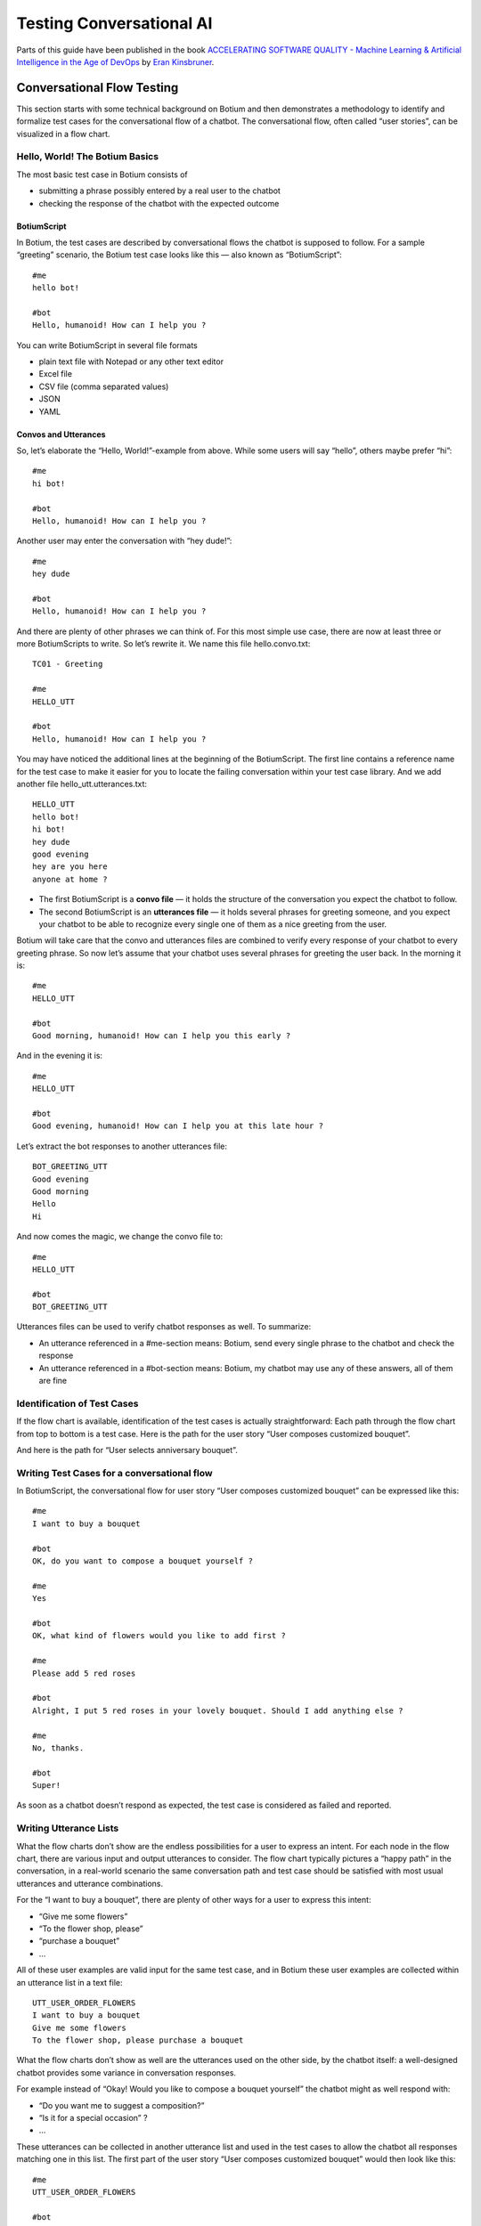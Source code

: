 Testing Conversational AI
*************************

Parts of this guide have been published in the book `ACCELERATING SOFTWARE QUALITY - Machine Learning & Artificial Intelligence in the Age of DevOps <https://www.perfecto.io/resources/accelerating-devops-quality>`_ by `Eran Kinsbruner <https://www.linkedin.com/in/eran-kinsbruner-4b47a81/>`_.

.. _botium-basics:

Conversational Flow Testing
===========================

This section starts with some technical background on Botium and then
demonstrates a methodology to identify and formalize test cases for the
conversational flow of a chatbot. The conversational flow, often called
“user stories”, can be visualized in a flow chart.

|image5|

Hello, World! The Botium Basics
-------------------------------

The most basic test case in Botium consists of

-  submitting a phrase possibly entered by a real user to the chatbot

-  checking the response of the chatbot with the expected outcome

BotiumScript
~~~~~~~~~~~~

In Botium, the test cases are described by conversational flows the
chatbot is supposed to follow. For a sample “greeting” scenario, the
Botium test case looks like this — also known as “BotiumScript”::

   #me
   hello bot!

   #bot
   Hello, humanoid! How can I help you ?

You can write BotiumScript in several file formats

-  plain text file with Notepad or any other text editor

-  Excel file

-  CSV file (comma separated values)

-  JSON

-  YAML

Convos and Utterances
~~~~~~~~~~~~~~~~~~~~~

So, let’s elaborate the “Hello, World!”-example from above. While some
users will say “hello”, others maybe prefer “hi”::

   #me
   hi bot!

   #bot
   Hello, humanoid! How can I help you ?

Another user may enter the conversation with “hey dude!”::

   #me
   hey dude

   #bot
   Hello, humanoid! How can I help you ?

And there are plenty of other phrases we can think of. For this most
simple use case, there are now at least three or more BotiumScripts to
write. So let’s rewrite it. We name this file hello.convo.txt::

   TC01 - Greeting

   #me
   HELLO_UTT

   #bot
   Hello, humanoid! How can I help you ?

You may have noticed the additional lines at the beginning of the
BotiumScript. The first line contains a reference name for the test case
to make it easier for you to locate the failing conversation within your
test case library. And we add another file hello_utt.utterances.txt::

   HELLO_UTT
   hello bot!
   hi bot!
   hey dude
   good evening
   hey are you here
   anyone at home ?

-  The first BotiumScript is a **convo file** — it holds the structure of the conversation you expect the chatbot to follow.

-  The second BotiumScript is an **utterances file** — it holds several phrases for greeting someone, and you expect your chatbot to be able to recognize every single one of them as a nice greeting from the user.

Botium will take care that the convo and utterances files are combined
to verify every response of your chatbot to every greeting phrase. So
now let’s assume that your chatbot uses several phrases for greeting the
user back. In the morning it is::

   #me
   HELLO_UTT

   #bot
   Good morning, humanoid! How can I help you this early ?

And in the evening it is::

   #me
   HELLO_UTT

   #bot
   Good evening, humanoid! How can I help you at this late hour ?

Let’s extract the bot responses to another utterances file::

   BOT_GREETING_UTT
   Good evening
   Good morning
   Hello
   Hi

And now comes the magic, we change the convo file to::

   #me
   HELLO_UTT

   #bot
   BOT_GREETING_UTT

Utterances files can be used to verify chatbot responses as well. To
summarize:

-  An utterance referenced in a #me-section means: Botium, send every single phrase to the chatbot and check the response

-  An utterance referenced in a #bot-section means: Botium, my chatbot may use any of these answers, all of them are fine

Identification of Test Cases
----------------------------

If the flow chart is available, identification of the test cases is
actually straightforward: Each path through the flow chart from top to
bottom is a test case. Here is the path for the user story “User
composes customized bouquet”.

|image6|

And here is the path for “User selects anniversary bouquet”.

|image7|

Writing Test Cases for a conversational flow
--------------------------------------------

In BotiumScript, the conversational flow for user story “User composes
customized bouquet” can be expressed like this::

   #me
   I want to buy a bouquet

   #bot
   OK, do you want to compose a bouquet yourself ?

   #me
   Yes

   #bot
   OK, what kind of flowers would you like to add first ?

   #me
   Please add 5 red roses

   #bot
   Alright, I put 5 red roses in your lovely bouquet. Should I add anything else ?

   #me
   No, thanks.

   #bot
   Super!

As soon as a chatbot doesn’t respond as expected, the test case is
considered as failed and reported.

Writing Utterance Lists
-----------------------

What the flow charts don’t show are the endless possibilities for a user
to express an intent. For each node in the flow chart, there are various
input and output utterances to consider. The flow chart typically
pictures a “happy path” in the conversation, in a real-world scenario
the same conversation path and test case should be satisfied with most
usual utterances and utterance combinations.

|image8|

For the “I want to buy a bouquet”, there are plenty of other ways for a
user to express this intent:

-  “Give me some flowers”

-  “To the flower shop, please”

-  “purchase a bouquet”

-  …

All of these user examples are valid input for the same test case, and
in Botium these user examples are collected within an utterance list in
a text file::

   UTT_USER_ORDER_FLOWERS
   I want to buy a bouquet
   Give me some flowers
   To the flower shop, please purchase a bouquet

What the flow charts don’t show as well are the utterances used on the
other side, by the chatbot itself: a well-designed chatbot provides some
variance in conversation responses.

For example instead of “Okay! Would you like to compose a bouquet
yourself” the chatbot might as well respond with:

-  “Do you want me to suggest a composition?”

-  “Is it for a special occasion” ?

-  …

These utterances can be collected in another utterance list and used in
the test cases to allow the chatbot all responses matching one in this
list. The first part of the user story “User composes customized
bouquet” would then look like this::

   #me
   UTT_USER_ORDER_FLOWERS

   #bot
   UTT_BOT_COMPOSE_YN

The conversational flow remains the same, but there are many user
examples and chatbot responses allowed now.

Dealing with Uncertainty
------------------------

When using Botium, there are many options for asserting the chatbots
behaviour - the most simple one, assertion of the text response, is
shown above.

-  Asserting the presence of user interface elements, such as quick response buttons, media attachments, form input elements

-  Asserting with regular expressions and utterance lists

-  Asserting tone with a tone analyzer

   -  Validation that the chatbot tone matches the intended brand communication style

-  Asserting availability of hyperlinks presented to the user

-  Asserting custom message payload with JSONPath queries

-  Asserting business logic with API and data storage queries

Generating a Test Report
------------------------

There are several frontends available for generating a test report with
Botium.

Option 1: Botium CLI
~~~~~~~~~~~~~~~~~~~~

Run Botium CLI like this::

  botium-cli run

Botium CLI will build up a communication channel with your chatbot and
run all of your test cases. Status information and a summary are
displayed in the command line window.

Option 2: Botium Bindings
~~~~~~~~~~~~~~~~~~~~~~~~~

With Botium Bindings an established test runner like Mocha, Jest or
Jasmine can be used for running Botium test cases.::

  mocha ./spec

Option 3: Botium Box
~~~~~~~~~~~~~~~~~~~~

Use the Quickstart Wizard to connect your chatbot to your test sets and
run them.

|image9|


Utterance/Convo Expansion
=========================

The process of merging the utterance files with the convo files is called *Expansion*. See this convo file::

  #me
  HELLO_UTT

And this utterances file::

  HELLO_UTT
  hello
  hi
  what's up

* In case the convo expansion is disabled, the literal text HELLO_UTT is sent to the bot (which is most likely not what you want).
* In case the convo expansion is enabled, the user examples from the utterances file are sent to the bot (which is most likely what you want).

Enabling Convo Expansion
------------------------

* In **Botium CLI**, it is enabled by default
* In **Botium Bindings**, set the *expandConvos* option (see :ref:`Botium Bindings <botium-bindings>`)
* In **Botium Box**, use the *Scripting Settings* of the test set

Utterance Expansion
-------------------

There are cases when it makes sense to have utterance files only, without any convo files.

* Testing for incomprehension (chatbot does not understand)
* NLU/NLP Testing

Botium can then create convo test cases out of utterance files dynamically:

* For incomprehension testing, it is possible to define a special **INCOMPREHENSION** utterance file - see :ref:`SCRIPTING_UTTEXPANSION_INCOMPREHENSION <botium-caps-SCRIPTING_UTTEXPANSION_INCOMPREHENSION>`
* For NLU/NLP testing, Botium can check the returned NLU/NLP intent - see :ref:`SCRIPTING_UTTEXPANSION_USENAMEASINTENT <botium-caps-SCRIPTING_UTTEXPANSION_USENAMEASINTENT>`

Enabling Utterance Expansion:

* In **Botium CLI**, use the *--expandutterances yes* command line switch
* In **Botium Bindings**, set the *expandUtterancesToConvos* option (see :ref:`Botium Bindings <botium-bindings>`)
* In **Botium Box**, use the *Scripting Settings* of the test set

End-2-End Testing (Chatbot User Interfaces)
===========================================

Testing the user experience end-to-end has to be part of every test
strategy. Apart from the conversation flow, which is best tested on API
level, it has to be verified that a chatbot published on a company
website works on most used end user devices.

The special challenges when doing E2E tests for a chatbot are the high
amount of test data needed (> 100.000 utterances for a medium sizes
chatbot) and the slow execution time - in an E2E scenario tests are
running in real time. The good news are that for testing device
compatibility, a small subset of test cases is sufficient.

Safe Assumptions when testing a chatbot user interface
------------------------------------------------------

When testing a chatbot with Selenium, there are some safe assumptions
you can rely on to reduce effort when coding test cases:

1. The chatbot is accessible on a website and there maybe is some kind of click-through to actually open the chatbot window. The procedure to navigate and open the chatbot window is always the same for all test cases.

2. Somewhere in the chatbot window there is an input field for text messages. When hitting “Enter” or clicking on a button besides the input field the text will be sent to the chatbot.

3. Somewhere in the window the chatbot responds in some kind of list view. The text sent from the user is mirrored there as well.

4. The chatbot response contains text, pictures, hyperlinks and maybe quick response buttons to click

|image14|

Based on these assumptions an experienced Selenium developer will build
a page object model to reuse for all of the chatbot test cases.

Botium Webdriver Connector
--------------------------

If you ever worked with Selenium, you are aware that writing an
automation script usually is a time-consuming task. Botium helps you in
writing automation scripts for a chatbot widget embedded on a website
and speeds up the development process by providing a parameterizable,
default configuration for adapting it to your actual chatbot website
with Selenium selectors and pluggable code snippets:

-  Website address to launch for accessing the chatbot

-  Selenium selector for identification of the input text field

-  Selenium selector for identification of the "Send"-Button (if present, otherwise message to the chatbot is sent with "Enter" key)

-  Selenium selector for identification of the chatbot output elements

-  Selenium capabilities for device or browser selection or any other Selenium specific settings

*Note: Botium can work with any Selenium or Appium endpoint available -
either with a virtual browser like PhantomJS, an integrated standalone
Selenium service, your own custom Selenium grid, or with cloud providers
like Perfecto Labs.*

If there are additional steps (mouse clicks) to do on the website before
the chatbot is accessible, you will have to extend the pre-defined
Selenium scripts with custom behaviour as Javascript code.::

  module.exports = async (container, browser) => {
    const ccBtn = await browser.$('#onetrust-accept-btn-handler')
    await ccBtn.waitForClickable({ timeout: 20000 })
    await ccBtn.click()

    const startChat = await browser.$('#StartChat')
    await startChat.waitForClickable({ timeout: 20000 })
    await startChat.click()
  }

This code snippet does the following:

1. Waiting for a “Cookie Consent” button to appear on the website

2. Clicking this button to make the website usable

3. Waiting for a “Start Chat” button to appear and clicking it when available

4. Waiting until the basic chatbot interaction elements are visible

The full Botium configuration for this scenario looks like this::

  {
    "botium": {
      "Capabilities": {
        "PROJECTNAME": "WebdriverIO Plugin Sample",
        "CONTAINERMODE": "webdriverio",
        "WEBDRIVERIO_OPTIONS": {
          "capabilities": {
            "browserName": "chrome"
          }
        },
        "WEBDRIVERIO_URL": "https://www.my-company.com",
        "WEBDRIVERIO_OPENBOT": "./snippets/openbot",
        "WEBDRIVERIO_INPUT_ELEMENT": "//input[@id='textInput']",
        "WEBDRIVERIO_INPUT_ELEMENT_SENDBUTTON": "//button[contains(@class,'bot__send')]",
        "WEBDRIVERIO_OUTPUT_ELEMENT": "//div[contains(@class,'from-watson')]"
      }
    }
  }

With this configuration, all of your convo and utterances files can be
used to run test cases with Botium and Selenium.

Voice Testing (Voice-Enabled Chatbots)
======================================

When testing voice apps, all of the principles from the previous
sections apply as well. Some of the available voice-enabled chatbot
technologies natively support both text and voice input and output, such
as Google Dialogflow or Amazon Lex. Others are working exclusively with
voice input and output, such as Alexa Voice Service. And all the other
technologies can be extended with voice capabilities by inserting
speech-to-text and text-to-speech engines in the processing pipeline.

For doing serious tests at least the chatbot response has to be
available as text to use text assertions. Botium supports several
text-to-speech and speech-to-text engines for doing the translations.

*In addition to the well-known cloud services from Google and Amazon,
Botium also has its own free and open source speech service included -
Botium Speech Processing.*

There is one good reason for using voice instead of text as input to
your test cases, if there are historic recordings available when
transitioning from a legacy IVR system. Such libraries often are a
valuable resource for test data.

Continue to read about Voice App Testing in the `Botium Wiki <https://wiki.botiumbox.com/how-to-guides/voice-app-testing/>`_.

.. |image0| image:: media/image10.png
   :width: 6.27083in
   :height: 3.22222in
.. |image1| image:: media/image17.png
   :width: 6.27083in
   :height: 5.18056in
.. |image2| image:: media/image3.png
   :width: 4.31979in
   :height: 3.07981in
.. |image3| image:: media/image18.png
   :width: 6.27083in
   :height: 4.44444in
.. |image4| image:: media/image12.png
   :width: 3.05729in
   :height: 6.47823in
.. |image5| image:: media/image14.png
   :width: 6.27083in
   :height: 6.375in
.. |image6| image:: media/image6.png
   :width: 6.27083in
   :height: 6.375in
.. |image7| image:: media/image15.png
   :width: 6.27083in
   :height: 6.375in
.. |image8| image:: media/image7.png
   :width: 6.27083in
   :height: 6.68056in
.. |image9| image:: media/image16.png
   :width: 6.27083in
   :height: 2.55556in
.. |image10| image:: media/image11.png
   :width: 3.61458in
   :height: 7.67699in
.. |image11| image:: media/image4.png
   :width: 4.54688in
   :height: 5.1919in
.. |image12| image:: media/image13.png
   :width: 6.27083in
   :height: 4.33333in
.. |image13| image:: media/image8.png
   :width: 4.64583in
   :height: 2.875in
.. |image14| image:: media/image5.png
   :width: 5.80729in
   :height: 3.62053in
.. |image15| image:: media/image1.png
   :width: 6.27083in
   :height: 1.05556in
.. |image16| image:: media/image9.png
   :width: 6.27083in
   :height: 4.19444in
.. |image17| image:: media/image2.png
   :width: 6.27083in
   :height: 3.97222in
